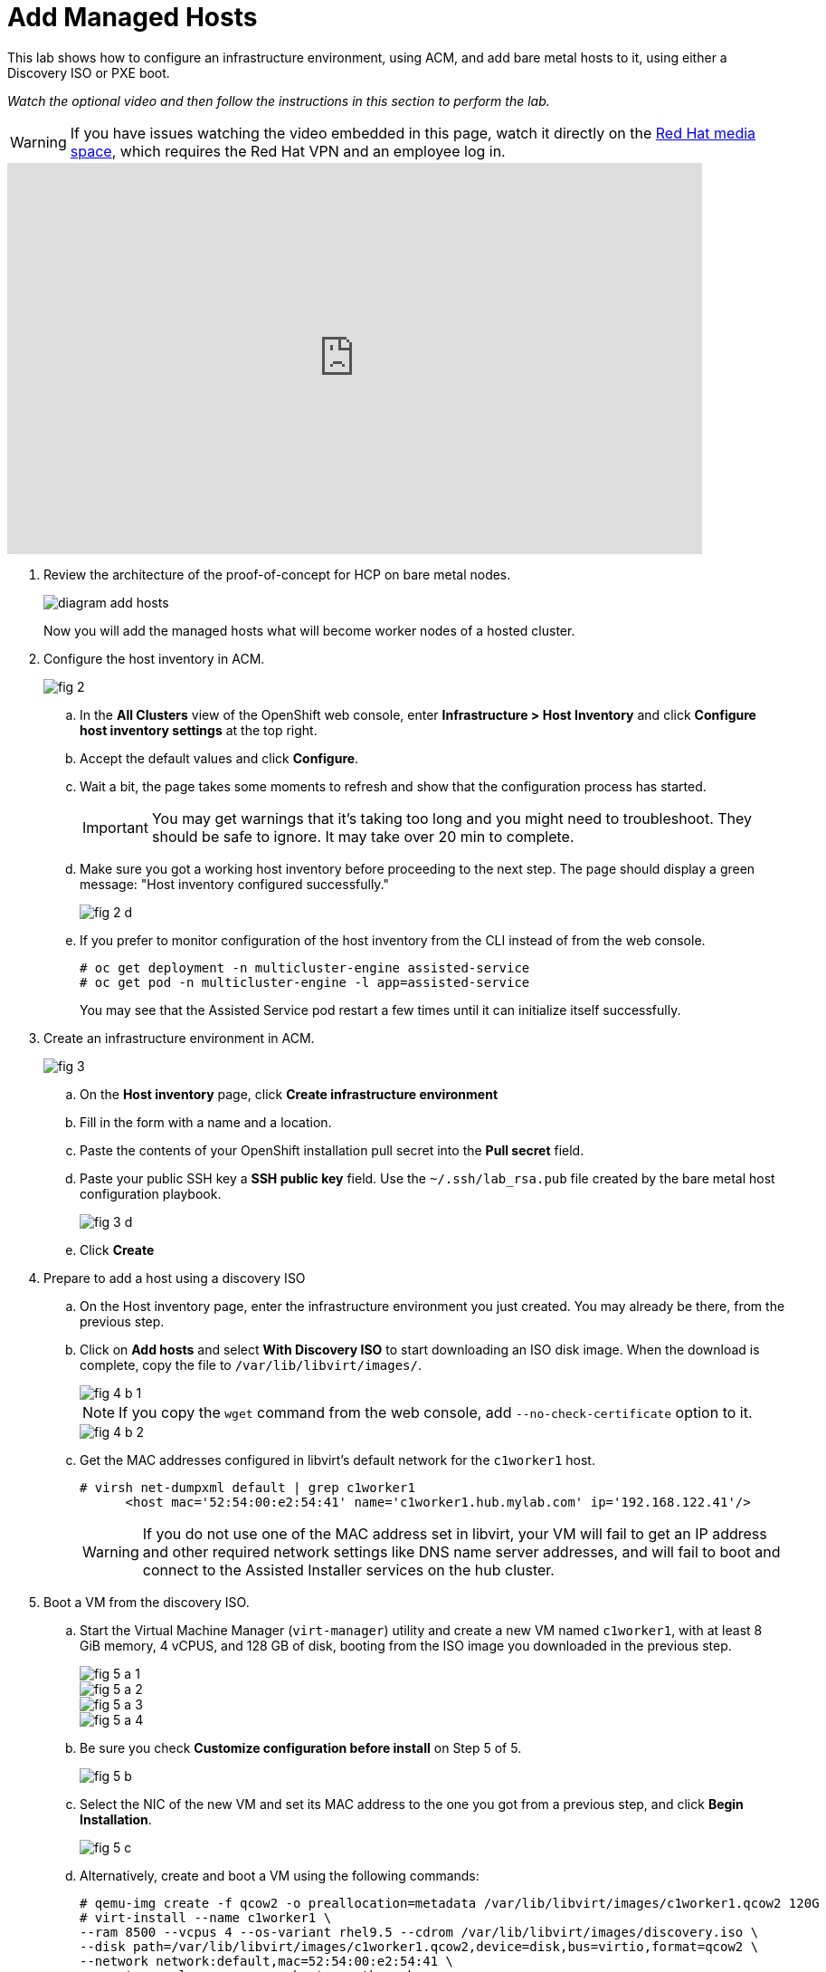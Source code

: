 = Add Managed Hosts

////
Video segments: add-hosts.mp4
extracted from
https://drive.google.com/file/d/1x8WS_DQjKyOW_o3T7_WM9xXAe4rLgMWt/view?usp=sharing

20:54::
Configure host inventory in ACM

23:11::
Create infrastruture environments in ACM

24:26::
Add nodes overview

25:17::
Add a note using a Discovery ISO

27:30::
Add a node using PXE

31:07::
////

////
NOTE: Looks like the definition of image storage was incorrect at 21:55 -- it's not (or not just) the CoreOS images to boot nodes, but the internal registry of each hosted cluster, right?
////

This lab shows how to configure an infrastructure environment, using ACM, and add bare metal hosts to it, using either a Discovery ISO or PXE boot.

_Watch the optional video and then follow the instructions in this section to perform the lab._

WARNING: If you have issues watching the video embedded in this page, watch it directly on the https://videos.learning.redhat.com/media/hcp-on-bm-intro/1_zr4kmp6f[Red Hat media space^], which requires the Red Hat VPN and an employee log in.

++++
<iframe type="text/javascript" src='https://cdnapisec.kaltura.com/p/2032581/embedPlaykitJs/uiconf_id/49478072?iframeembed=true&entry_id=1_b5uw8bqp' style="width: 768px; height: 432px" allowfullscreen webkitallowfullscreen mozAllowFullScreen allow="autoplay *; fullscreen *; encrypted-media *" frameborder="0"></iframe>
++++

//Red Hat media space and ROL use different instances of Kaltura. The iframe uses the ROL instance.

1. Review the architecture of the proof-of-concept for HCP on bare metal nodes.
+
image::diagram-add-hosts.svg[]
+
Now you will add the managed hosts what will become worker nodes of a hosted cluster.

2. Configure the host inventory in ACM.
+
image::fig-2.jpeg[]

.. In the *All Clusters* view of the OpenShift web console, enter *Infrastructure > Host Inventory* and click *Configure host inventory settings* at the top right.

.. Accept the default values and click *Configure*.

.. Wait a bit, the page takes some moments to refresh and show that the configuration process has started.
+
IMPORTANT: You may get warnings that it's taking too long and you might need to troubleshoot. They should be safe to ignore. It may take over 20 min to complete.

.. Make sure you got a working host inventory before proceeding to the next step. The page should display a green message: "Host inventory configured successfully."
+
image::fig-2-d.jpeg[]

.. If you prefer to monitor configuration of the host inventory from the CLI instead of from the web console.
+
[source,subs="verbatim,quotes"]
--
# oc get deployment -n multicluster-engine assisted-service
# oc get pod -n multicluster-engine -l app=assisted-service
--
+
You may see that the Assisted Service pod restart a few times until it can initialize itself successfully.

3. Create an infrastructure environment in ACM.
+
image::fig-3.jpeg[]

.. On the *Host inventory* page, click *Create infrastructure environment*

.. Fill in the form with a name and a location.

.. Paste the contents of your OpenShift installation pull secret into the *Pull secret* field.

.. Paste your public SSH key a *SSH public key* field. Use the `~/.ssh/lab_rsa.pub` file created by the bare metal host configuration playbook.
+
image::fig-3-d.jpeg[]

.. Click *Create*

4. Prepare to add a host using a discovery ISO

.. On the Host inventory page, enter the infrastructure environment you just created. You may already be there, from the previous step.

.. Click on *Add hosts* and select *With Discovery ISO* to start downloading an ISO disk image. When the download is complete, copy the file to `/var/lib/libvirt/images/`.
+
image::fig-4-b-1.jpeg[]
+
NOTE: If you copy the `wget` command from the web console, add `--no-check-certificate` option to it.
+
image::fig-4-b-2.jpeg[]

.. Get the MAC addresses configured in libvirt's default network for the `c1worker1` host. 
+
[source,subs="verbatim,quotes"]
--
# virsh net-dumpxml default | grep c1worker1
      <host mac='52:54:00:e2:54:41' name='c1worker1.hub.mylab.com' ip='192.168.122.41'/>
--
+
WARNING: If you do not use one of the MAC address set in libvirt, your VM will fail to get an IP address and other required network settings like DNS name server addresses, and will fail to boot and connect to the Assisted Installer services on the hub cluster. 

5. Boot a VM from the discovery ISO.

.. Start the Virtual Machine Manager (`virt-manager`) utility and create a new VM named `c1worker1`, with at least 8 GiB memory, 4 vCPUS, and 128 GB of disk, booting from the ISO image you downloaded in the previous step.
+
image::fig-5-a-1.jpeg[]
+
image::fig-5-a-2.jpeg[]
+
image::fig-5-a-3.jpeg[]
+
image::fig-5-a-4.jpeg[]

.. Be sure you check *Customize configuration before install* on Step 5 of 5.
+
image::fig-5-b.jpeg[]
+
// WARNING: craft a virt-install command? See hcp-on-bm/setup_hosted_cluster.yaml

.. Select the NIC of the new VM and set its MAC address to the one you got from a previous step, and click *Begin Installation*.
+
image::fig-5-c.jpeg[]

.. Alternatively, create and boot a VM using the following commands:
+
[source,subs="verbatim,quotes"]
--
# qemu-img create -f qcow2 -o preallocation=metadata /var/lib/libvirt/images/c1worker1.qcow2 120G
# virt-install --name c1worker1 \
--ram 8500 --vcpus 4 --os-variant rhel9.5 --cdrom /var/lib/libvirt/images/discovery.iso \
--disk path=/var/lib/libvirt/images/c1worker1.qcow2,device=disk,bus=virtio,format=qcow2 \
--network network:default,mac=52:54:00:e2:54:41 \
--noautoconsole --vnc --cpu host-passthrough
--

6. Approve the VM.

.. After the VM installation finishes and it reboots, it should appear on the Host inventory of the hub cluster.

.. Click *Approve host* twice to make the host available for joining hosted clusters. The host status should change to "Available".
+
image::fig-6-b.jpeg[]

.. You could add more hosts using the same discovery ISO, and give each node a different MAC address from the pool preconfigured in libvirt's default network, but we will experiment with other methods for adding hosts to the inventory of your infrastructure environment.

7. Prepare to add a host using PXE.

.. You should be in the list of hosts of your infrastructure environment. Click *Add hosts* and select *With iPXE* to get a script which provides the initial RAM disk and kernel commands required to network boot a host from the Assisted Installer service.
+
image::fig-7-a.jpeg[]
+
NOTE: If you use the "Command to download the iPXE script file" you must add the `--no-check-certificate` option to your `wget` command.
+
image::fig-7-a-1.jpeg[]

.. Copy the URLs of the initial RAM disk (`initrd.img`), kernel (`vmlinuz`), and root file system (`rootfs.img`) files, from the iPXE script, and download them. If using `wget` you would create commands _similar_ to the following:
+
[source,subs="verbatim,quotes"]
--
# wget -O initrd.img 'https://assisted-image-service-multicluster-engine.apps.hub.mylab.com/images/34ced53f-84b3-47ec-ae1f-8f6809f47e6c/pxe-initrd?api_key=eyJhbGciOiJFUzI1NiIsInR5cCI6IkpXVCJ9.eyJpbmZyYV9lbnZfaWQiOiIzNGNlZDUzZi04NGIzLTQ3ZWMtYWUxZi04ZjY4MDlmNDdlNmMifQ.3ZJF_HL3OsGjImxOwcmXCzVs_ITQzZN2bhPDpNLTaHcxv7OiUMHM7cxmfOZ_KZ8QQu7vj_-Ng00OXBgUhWAieQ&arch=x86_64&version=4.18' --no-check-certificate
# wget -O vmlinuz 'https://assisted-image-service-multicluster-engine.apps.hub.mylab.com/boot-artifacts/kernel?arch=x86_64&version=4.18' --no-check-certificate
# wget -O rootfs.img 'https://assisted-image-service-multicluster-engine.apps.hub.mylab.com/boot-artifacts/rootfs?arch=x86_64&version=4.18' --no-check-certificate
--

8. Configure a PXE server.

.. Copy the initial RAM disk, kernel, and root file system files to the helper VM and open an SSH connection to it.
+
[source,subs="verbatim,quotes"]
--
# scp -i ~/.ssh/lab_rsa initrd.img vmlinuz rootfs.img 192.168.122.21:~
# ssh -i ~/.ssh/lab_rsa 192.168.122.21
--

.. On the helper VM, copy the initial RAM disk and kernel files to the TFTP server images directory, and copy the root file system  file to the BOOTP server directory. 
+
[source,subs="verbatim,quotes"]
--
# cp initrd.img vmlinuz  /var/lib/tftpboot/images/
# cp rootfs.img /var/www/html/bootp/
--

.. Inspect the PXE configuration on the helper VM. It was already configured to server those files by the playbook from a previous activity.
+
[source,subs="verbatim,quotes"]
--
# cat /var/lib/tftpboot/pxelinux.cfg/default
default vesamenu.c32
prompt 0
timeout 60

display boot.msg

label linux
  menu label CoreOS Hosted Cluster PXE
  menu default
  initrd images/initrd.img
  kernel images/vmlinuz coreos.live.rootfs_url=http://192.168.122.21:8080/bootp/rootfs.img random.trust_cpu=on rd.luks.options=discard ignition.firstboot ignition.platform.id=metal console=tty1 console=ttyS1,115200n8 coreos.inst.persistent-kargs="console=tty1 console=ttyS1,115200n8"
--

.. You can now close your SSH connection to the helper VM.

.. On your bare metal host (your EC2 instance), inspect the libvirt default network settings to verify that it configures the helper VM as the BOOTP server for the network.
+
[source,subs="verbatim,quotes"]
--
# virsh net-dumpxml default | grep bootp
      <bootp file='pxelinux.0' server='192.168.122.21'/>
--

.. Get the MAC addresses configured in libvirt's default network for the `c1worker2` host.
+
[source,subs="verbatim,quotes"]
--
# virsh net-dumpxml default | grep c1worker2
      <host mac='52:54:00:e2:54:42' name='c1worker1.hub.mylab.com' ip='192.168.122.41'/>
--

9. Boot a VM using PXE.

.. Using the Virtual Machine Manager (`virt-manager`) utility, create a new VM named `c1worker2`, selecting *Manual install*. Configure the VM with at least 8GiB memory, 4vCPUS, and 100GB of disk. Be sure you check *Customize configuration before install* on Step 5 of 5.
+
image::fig-9-a-1.jpeg[]
+
image::fig-9-a-2.jpeg[]
+
image::fig-9-a-3.jpeg[]
+
image::fig-9-a-4.jpeg[]
+
image::fig-9-a-5.jpeg[]
+
// WARNING: craft a virt-install command? See hcp-on-bm/setup_hosted_cluster.yaml

.. Select the NIC of the new VM and set its MAC address to the one you got from a previous step.
+
image::fig-9-b.jpeg[]

.. Select *Boot Options*, keep the disk as the first boot device and add the NIC as the second boot device in the order, , and click *Begin Installation*.
+
image::fig-9-c.jpeg[]
+
This way, the VM boots from the NIC when the disk is empty, and boots from disk once CoreOS is installed. If you start with the NIC as first boot options, must manually change the order later, after PXE boot, to boot from disk.

.. Alternatively, create and boot a VM using the following commands:
+
[source,subs="verbatim,quotes"]
--
# qemu-img create -f qcow2 -o preallocation=metadata /var/lib/libvirt/images/c1worker2.qcow2 120G
# virt-install --name c1worker2 \
--ram 8192 --vcpus 4 --os-variant rhel9.5 \
--disk path=/var/lib/libvirt/images/c1worker2.qcow2,device=disk,bus=virtio,format=qcow2 \
--network network:default,mac=52:54:00:e2:54:42 \
--noautoconsole --vnc --cpu host-passthrough \
--boot hd,network
--

10. Approve the VM.

.. After the VM installation finishes and it reboots, it should appear on the Host inventory of the hub cluster.

.. Click *Approve host* twice to make the host available for joining hosted clusters.
+
image::fig-10-b.jpeg[]

.. The host status should change to "Available".
